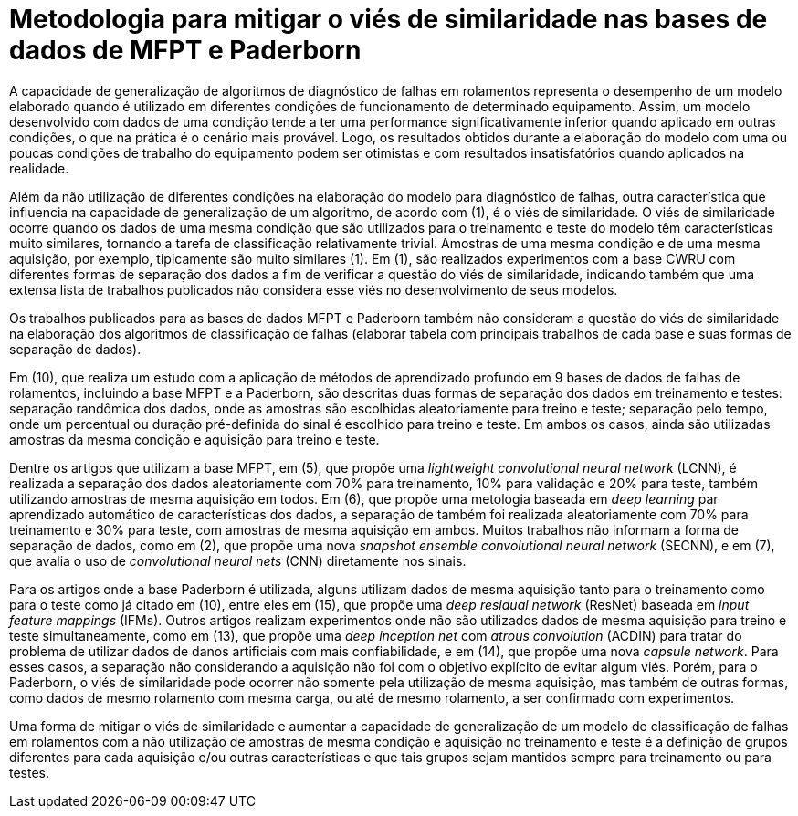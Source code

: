 = Metodologia para mitigar o viés de similaridade nas bases de dados de MFPT e Paderborn

A capacidade de generalização de algoritmos de diagnóstico de falhas em rolamentos representa o desempenho de um modelo elaborado quando é utilizado em diferentes condições de funcionamento de determinado equipamento. Assim, um modelo desenvolvido com dados de uma condição tende a ter uma performance significativamente inferior quando aplicado em outras condições, o que na prática é o cenário mais provável. Logo, os resultados obtidos durante a elaboração do modelo com uma ou poucas condições de trabalho do equipamento podem ser otimistas e com resultados insatisfatórios quando aplicados na realidade.

Além da não utilização de diferentes condições na elaboração do modelo para diagnóstico de falhas, outra característica que influencia na capacidade de generalização de um algoritmo, de acordo com (1), é o viés de similaridade. O viés de similaridade ocorre quando os dados de uma mesma condição que são utilizados para o treinamento e teste do modelo têm características muito similares, tornando a tarefa de classificação relativamente trivial. Amostras de uma mesma condição e de uma mesma aquisição, por exemplo, tipicamente são muito similares (1). Em (1), são realizados experimentos com a base CWRU com diferentes formas de separação dos dados a fim de verificar a questão do viés de similaridade, indicando também que uma extensa lista de trabalhos publicados não considera esse viés no desenvolvimento de seus modelos.

Os trabalhos publicados para as bases de dados MFPT e Paderborn também não consideram a questão do viés de similaridade na elaboração dos algoritmos de classificação de falhas (elaborar tabela com principais trabalhos de cada base e suas formas de separação de dados).

Em (10), que realiza um estudo com a aplicação de métodos de aprendizado profundo em 9 bases de dados de falhas de rolamentos, incluindo a base MFPT e a Paderborn, são descritas duas formas de separação dos dados em treinamento e testes: separação randômica dos dados, onde as amostras são escolhidas aleatoriamente para treino e teste; separação pelo tempo, onde um percentual ou duração pré-definida do sinal é escolhido para treino e teste. Em ambos os casos, ainda são utilizadas amostras da mesma condição e aquisição para treino e teste.

Dentre os artigos que utilizam a base MFPT, em (5), que propõe uma __lightweight convolutional neural network__ (LCNN), é realizada a separação dos dados aleatoriamente com 70% para treinamento, 10% para validação e 20% para teste, também utilizando amostras de mesma aquisição em todos. Em (6), que propõe uma metologia baseada em __deep learning__ par aprendizado automático de características dos dados, a separação de também foi realizada aleatoriamente com 70% para treinamento e 30% para teste, com amostras de mesma aquisição em ambos. Muitos trabalhos não informam a forma de separação de dados, como em (2), que propõe uma nova __snapshot ensemble convolutional neural network__ (SECNN), e em (7), que avalia o uso de __convolutional neural nets__ (CNN) diretamente nos sinais.

Para os artigos onde a base Paderborn é utilizada, alguns utilizam dados de mesma aquisição tanto para o treinamento como para o teste como já citado em (10), entre eles em (15), que propõe uma __deep residual network__ (ResNet) baseada em __input feature mappings__ (IFMs). Outros artigos realizam experimentos onde não são utilizados dados de mesma aquisição para treino e teste simultaneamente, como em (13), que propõe uma __deep inception net__ com __atrous convolution__ (ACDIN) para tratar do problema de utilizar dados de danos artificiais com mais confiabilidade, e em (14), que propõe uma nova __capsule network__. Para esses casos, a separação não considerando a aquisição não foi com o objetivo explícito de evitar algum viés. Porém, para o Paderborn, o viés de similaridade pode ocorrer não somente pela utilização de mesma aquisição, mas também de outras formas, como dados de mesmo rolamento com mesma carga, ou até de mesmo rolamento, a ser confirmado com experimentos.

Uma forma de mitigar o viés de similaridade e aumentar a capacidade de generalização de um modelo de classificação de falhas em rolamentos com a não utilização de amostras de mesma condição e aquisição no treinamento e teste é a definição de grupos diferentes para cada aquisição e/ou outras características e que tais grupos sejam mantidos sempre para treinamento ou para testes.
